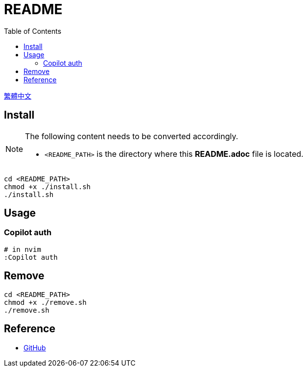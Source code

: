 = README
:experimental:
:toc: right
:imagesdir: images

link:./README_ch.adoc[繁體中文]

== Install
[NOTE]
====
The following content needs to be converted accordingly.

* `<README_PATH>` is the directory where this *README.adoc* file is located.
====

[source, shell]
----
cd <README_PATH>
chmod +x ./install.sh
./install.sh
----

== Usage

=== Copilot auth
[source, shell]
----
# in nvim
:Copilot auth
----


== Remove
[source, shell]
----
cd <README_PATH>
chmod +x ./remove.sh
./remove.sh
----

== Reference
* https://github.com/[GitHub]
